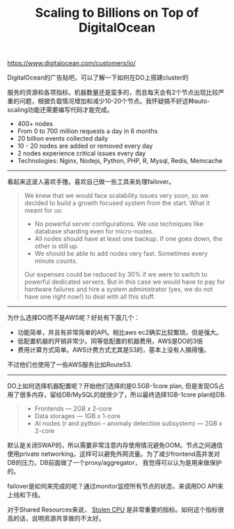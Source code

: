 #+title: Scaling to Billions on Top of DigitalOcean

[[https://www.digitalocean.com/customers/io/]]

DigitalOcean的广告贴吧，可以了解一下如何在DO上搭建cluster的

服务的资源和各项指标。机器数量还是蛮多的，而且每天会有2个节点出现比较严重的问题，根据负载情况增加和减少10-20个节点。我怀疑搞不好这种auto-scaling功能还需要编写代码才能完成。

[[../images/Pasted-Image-20231225103421.png]]

- 400+ nodes
- From 0 to 700 million requests a day in 6 months
- 20 billion events collected daily
- 10 - 20 nodes are added or removed every day
- 2 nodes experience critical issues every day
- Technologies: Nginx, Nodejs, Python, PHP, R, Mysql, Redis, Memcache

-----
看起来这波人喜欢手撸，喜欢自己做一些工具来处理failover。
#+BEGIN_QUOTE
We knew that we would face scalability issues very soon, so we decided to build a growth focused system from the start. What it meant for us:

- No powerful server configurations. We use techniques like database sharding even for micro-nodes.
- All nodes should have at least one backup. If one goes down, the other is still up.
- We should be able to add nodes very fast. Sometimes every minute counts.

Our expenses could be reduced by 30% if we were to switch to powerful dedicated servers. But in this case we would have to pay for hardware failures and hire a system administrator (yes, we do not have one right now!) to deal with all this stuff.
#+END_QUOTE

-----
为什么选择DO而不是AWS呢？好处有下面几个：
- 功能简单，并且有非常简单的API。相比aws ec2确实比较繁琐，但是强大。
- 低配置机器的开销非常少。同等低配置的机器费用，AWS是DO的3倍
- 费用计算方式简单。AWS计费方式尤其是S3的，基本上没有人搞得懂。
不过他们也使用了一些AWS服务比如Route53.

-----
DO上如何选择机器配置呢？开始他们选择的是0.5GB-1core plan, 但是发现OS占用了很多内存，留给DB/MySQL的就很少了，所以最终选择1GB-1core plan给DB.
#+BEGIN_QUOTE
- Frontends — 2GB x 2-core
- Data storages — 1GB x 1-core
- AI nodes (r and python – anomaly detection subsystem) — 2GB x 2-core
#+END_QUOTE

默认是关闭SWAP的，所以需要非常注意内存使用情况避免OOM。节点之间通信使用private networking，这样可以避免外网流量。为了减少frontend高并发对DB的压力，DB前面做了一个proxy/aggregator， 我觉得可以认为是用来做保护的。

failover是如何来完成的呢？通过monitor监控所有节点的状态，来调用DO API来上线和下线。

[[../images/Pasted-Image-20231225104611.png]]

对于Shared Resources来说， [[https://www.datadoghq.com/blog/understanding-aws-stolen-cpu-and-how-it-affects-your-apps/][Stolen CPU]] 是非常重要的指标。如何这个指标很高的话，说明资源共享做的不太好。
